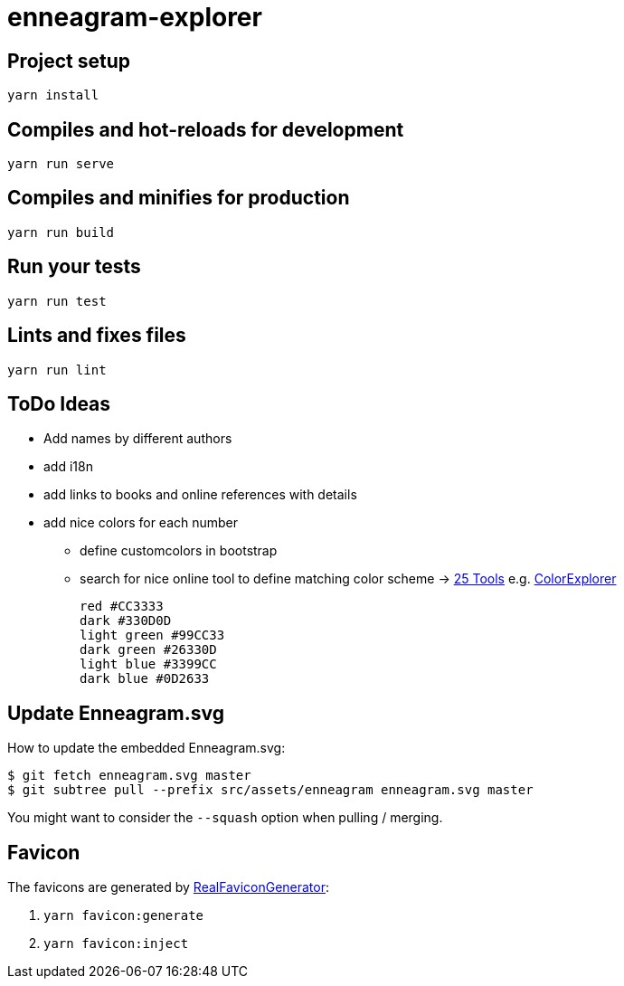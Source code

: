 = enneagram-explorer
:source-highlighter: highlightjs

== Project setup
```
yarn install
```

== Compiles and hot-reloads for development
```
yarn run serve
```

== Compiles and minifies for production
```
yarn run build
```

== Run your tests
```
yarn run test
```

== Lints and fixes files
```
yarn run lint
```

== ToDo Ideas

* Add names by different authors
* add i18n
* add links to books and online references with details
* add nice colors for each number
  - define customcolors in bootstrap
  - search for nice online tool to define matching color scheme -> https://mayvendev.com/blog/25-awesome-tools-for-choosing-a-website-color-scheme[25 Tools] e.g. http://www.colorexplorer.com/[ColorExplorer]

	red #CC3333
	dark #330D0D
	light green #99CC33
	dark green #26330D
	light blue #3399CC
	dark blue #0D2633


== Update Enneagram.svg

How to update the embedded Enneagram.svg:

[source,bash]
----
$ git fetch enneagram.svg master
$ git subtree pull --prefix src/assets/enneagram enneagram.svg master
----

You might want to consider the `--squash` option when pulling / merging.

== Favicon

The favicons are generated by https://realfavicongenerator.net[RealFaviconGenerator]:

1. `yarn favicon:generate`
2. `yarn favicon:inject`
